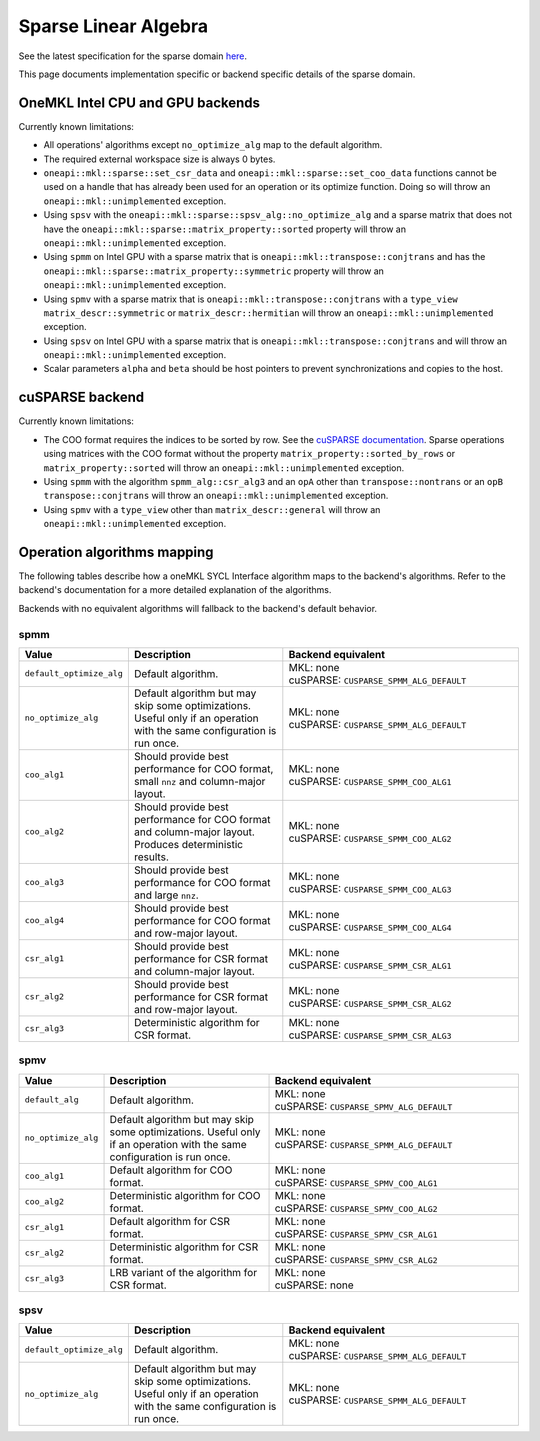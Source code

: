 .. _onemkl_sparse_linear_algebra:

Sparse Linear Algebra
=====================

See the latest specification for the sparse domain `here
<https://oneapi-spec.uxlfoundation.org/specifications/oneapi/latest/elements/onemkl/source/domains/spblas/spblas>`_.

This page documents implementation specific or backend specific details of the
sparse domain.

OneMKL Intel CPU and GPU backends
---------------------------------

Currently known limitations:

- All operations' algorithms except ``no_optimize_alg`` map to the default
  algorithm.
- The required external workspace size is always 0 bytes.
- ``oneapi::mkl::sparse::set_csr_data`` and
  ``oneapi::mkl::sparse::set_coo_data`` functions cannot be used on a handle
  that has already been used for an operation or its optimize function. Doing so
  will throw an ``oneapi::mkl::unimplemented`` exception.
- Using ``spsv`` with the ``oneapi::mkl::sparse::spsv_alg::no_optimize_alg`` and
  a sparse matrix that does not have the
  ``oneapi::mkl::sparse::matrix_property::sorted`` property will throw an
  ``oneapi::mkl::unimplemented`` exception.
- Using ``spmm`` on Intel GPU with a sparse matrix that is
  ``oneapi::mkl::transpose::conjtrans`` and has the
  ``oneapi::mkl::sparse::matrix_property::symmetric`` property will throw an
  ``oneapi::mkl::unimplemented`` exception.
- Using ``spmv`` with a sparse matrix that is
  ``oneapi::mkl::transpose::conjtrans`` with a ``type_view``
  ``matrix_descr::symmetric`` or ``matrix_descr::hermitian`` will throw an
  ``oneapi::mkl::unimplemented`` exception.
- Using ``spsv`` on Intel GPU with a sparse matrix that is
  ``oneapi::mkl::transpose::conjtrans`` and will throw an
  ``oneapi::mkl::unimplemented`` exception.
- Scalar parameters ``alpha`` and ``beta`` should be host pointers to prevent
  synchronizations and copies to the host.


cuSPARSE backend
----------------

Currently known limitations:

- The COO format requires the indices to be sorted by row. See the `cuSPARSE
  documentation
  <https://docs.nvidia.com/cuda/cusparse/index.html#coordinate-coo>`_. Sparse
  operations using matrices with the COO format without the property
  ``matrix_property::sorted_by_rows`` or ``matrix_property::sorted`` will throw
  an ``oneapi::mkl::unimplemented`` exception.
- Using ``spmm`` with the algorithm ``spmm_alg::csr_alg3`` and an ``opA`` other
  than ``transpose::nontrans`` or an ``opB`` ``transpose::conjtrans`` will throw
  an ``oneapi::mkl::unimplemented`` exception.
- Using ``spmv`` with a ``type_view`` other than ``matrix_descr::general`` will
  throw an ``oneapi::mkl::unimplemented`` exception.


Operation algorithms mapping
----------------------------

The following tables describe how a oneMKL SYCL Interface algorithm maps to the
backend's algorithms. Refer to the backend's documentation for a more detailed
explanation of the algorithms.

Backends with no equivalent algorithms will fallback to the backend's default
behavior.


spmm
^^^^

.. list-table::
   :header-rows: 1
   :widths: 10 30 45

   * - Value
     - Description
     - Backend equivalent
   * - ``default_optimize_alg``
     - Default algorithm.
     - | MKL: none
       | cuSPARSE: ``CUSPARSE_SPMM_ALG_DEFAULT``
   * - ``no_optimize_alg``
     - Default algorithm but may skip some optimizations. Useful only if an
       operation with the same configuration is run once.
     - | MKL: none
       | cuSPARSE: ``CUSPARSE_SPMM_ALG_DEFAULT``
   * - ``coo_alg1``
     - Should provide best performance for COO format, small ``nnz`` and
       column-major layout.
     - | MKL: none
       | cuSPARSE: ``CUSPARSE_SPMM_COO_ALG1``
   * - ``coo_alg2``
     - Should provide best performance for COO format and column-major layout.
       Produces deterministic results.
     - | MKL: none
       | cuSPARSE: ``CUSPARSE_SPMM_COO_ALG2``
   * - ``coo_alg3``
     - Should provide best performance for COO format and large ``nnz``.
     - | MKL: none
       | cuSPARSE: ``CUSPARSE_SPMM_COO_ALG3``
   * - ``coo_alg4``
     - Should provide best performance for COO format and row-major layout.
     - | MKL: none
       | cuSPARSE: ``CUSPARSE_SPMM_COO_ALG4``
   * - ``csr_alg1``
     - Should provide best performance for CSR format and column-major layout.
     - | MKL: none
       | cuSPARSE: ``CUSPARSE_SPMM_CSR_ALG1``
   * - ``csr_alg2``
     - Should provide best performance for CSR format and row-major layout.
     - | MKL: none
       | cuSPARSE: ``CUSPARSE_SPMM_CSR_ALG2``
   * - ``csr_alg3``
     - Deterministic algorithm for CSR format.
     - | MKL: none
       | cuSPARSE: ``CUSPARSE_SPMM_CSR_ALG3``


spmv
^^^^

.. list-table::
   :header-rows: 1
   :widths: 10 30 45

   * - Value
     - Description
     - Backend equivalent
   * - ``default_alg``
     - Default algorithm.
     - | MKL: none
       | cuSPARSE: ``CUSPARSE_SPMV_ALG_DEFAULT``
   * - ``no_optimize_alg``
     - Default algorithm but may skip some optimizations. Useful only if an
       operation with the same configuration is run once.
     - | MKL: none
       | cuSPARSE: ``CUSPARSE_SPMM_ALG_DEFAULT``
   * - ``coo_alg1``
     - Default algorithm for COO format.
     - | MKL: none
       | cuSPARSE: ``CUSPARSE_SPMV_COO_ALG1``
   * - ``coo_alg2``
     - Deterministic algorithm for COO format.
     - | MKL: none
       | cuSPARSE: ``CUSPARSE_SPMV_COO_ALG2``
   * - ``csr_alg1``
     - Default algorithm for CSR format.
     - | MKL: none
       | cuSPARSE: ``CUSPARSE_SPMV_CSR_ALG1``
   * - ``csr_alg2``
     - Deterministic algorithm for CSR format.
     - | MKL: none
       | cuSPARSE: ``CUSPARSE_SPMV_CSR_ALG2``
   * - ``csr_alg3``
     - LRB variant of the algorithm for CSR format.
     - | MKL: none
       | cuSPARSE: none


spsv
^^^^

.. list-table::
   :header-rows: 1
   :widths: 10 30 45

   * - Value
     - Description
     - Backend equivalent
   * - ``default_optimize_alg``
     - Default algorithm.
     - | MKL: none
       | cuSPARSE: ``CUSPARSE_SPMM_ALG_DEFAULT``
   * - ``no_optimize_alg``
     - Default algorithm but may skip some optimizations. Useful only if an
       operation with the same configuration is run once.
     - | MKL: none
       | cuSPARSE: ``CUSPARSE_SPMM_ALG_DEFAULT``
